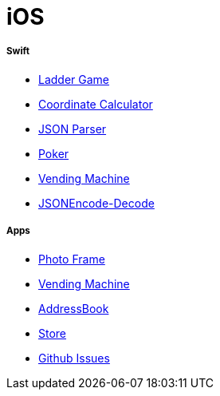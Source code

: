 # iOS

===== Swift

* https://github.com/yuaming/swift-laddergame[Ladder Game]
* https://github.com/yuaming/swift-coordinate[Coordinate Calculator]
* https://github.com/yuaming/swift-jsonparser[JSON Parser]
* https://github.com/yuaming/swift-cardgame[Poker]
* https://github.com/yuaming/swift-vendingmachine[Vending Machine]
* https://github.com/yuaming/practice-swift/tree/master/JSONEncode-Decode/JSONEncode-Decode[JSONEncode-Decode]

===== Apps

* https://github.com/yuaming/ios-photoFrame/tree/yuaming[Photo Frame]
* https://github.com/yuaming/ios-vendingmachineapp/tree/yuaming[Vending Machine]
* https://github.com/yuaming/ios-addressbookapp/tree/yuaming[AddressBook]
* https://github.com/yuaming/ios-storeapp/tree/yuaming[Store]
* https://github.com/yuaming/ios-issues[Github Issues]
